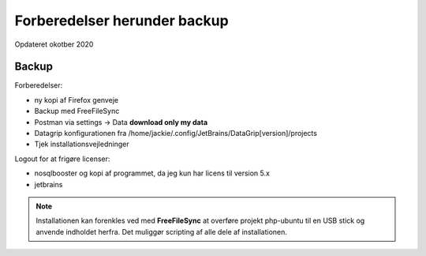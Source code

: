 
.. _forberedelser:

=============================
Forberedelser herunder backup
=============================
Opdateret okotber 2020

Backup
======

Forberedelser:

- ny kopi af Firefox genveje
- Backup med FreeFileSync
- Postman via settings -> Data  **download only my data**
- Datagrip konfigurationen fra /home/jackie/.config/JetBrains/DataGrip[version]/projects
- Tjek installationsvejledninger

Logout for at frigøre licenser:

- nosqlbooster og kopi af programmet, da jeg kun har licens til version 5.x
- jetbrains

.. note:: Installationen kan forenkles ved med **FreeFileSync** at overføre projekt php-ubuntu til en USB stick og anvende indholdet herfra. Det muliggør scripting af alle dele af installationen.

.. seealso:: Installation

    - :ref:`kubuntu-installation`
    - :ref:`manjaro-installation`